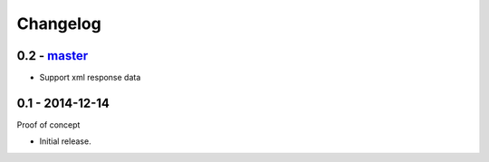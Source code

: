 Changelog
=========

0.2 - `master`_
~~~~~~~~~~~~~~~

* Support xml response data

0.1 - 2014-12-14
~~~~~~~~~~~~~~~~

Proof of concept

* Initial release.

.. _`master`: https://github.com/DinoTools/python-overpy

